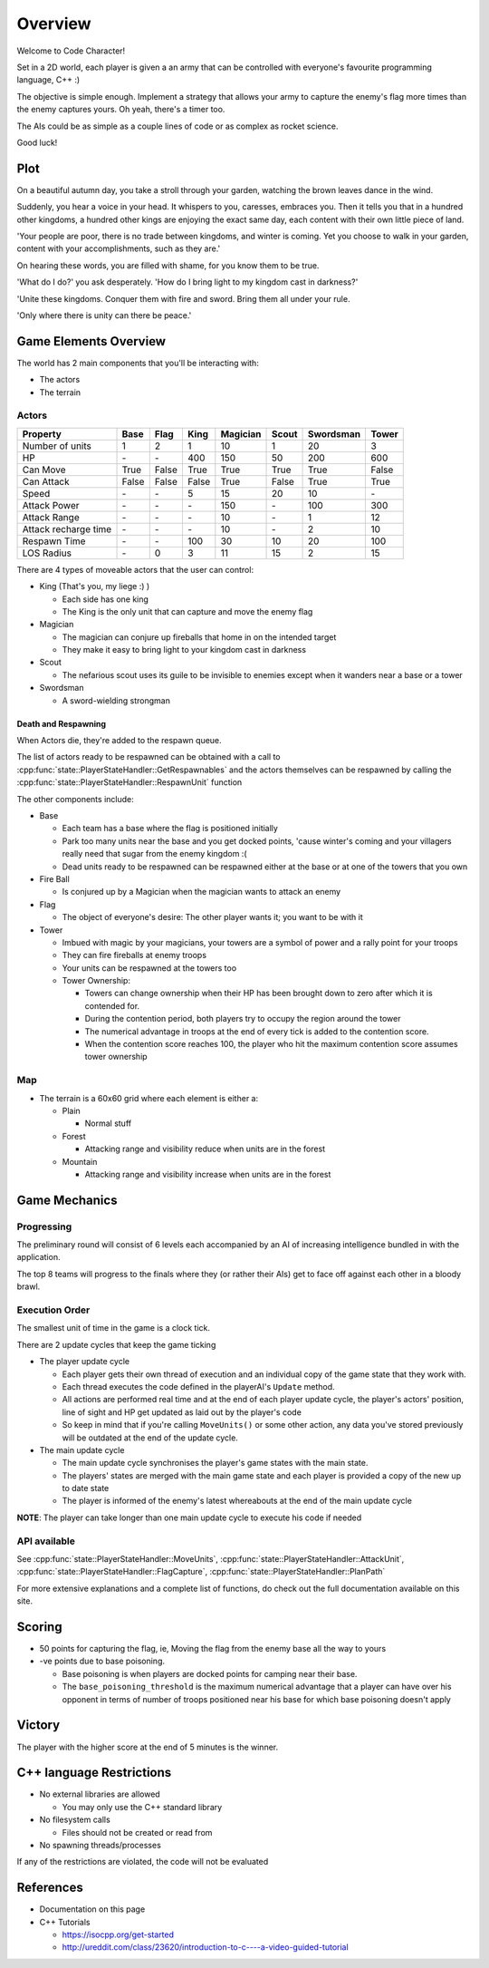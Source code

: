 Overview
########

Welcome to Code Character!

Set in a 2D world, each player is given a an army that can be controlled with
everyone's favourite programming language, C++ :)

The objective is simple enough. Implement a strategy that allows your army to
capture the enemy's flag more times than the enemy captures yours. Oh yeah,
there's a timer too.

The AIs could be as simple as a couple lines of code or as complex as rocket
science.

Good luck!

Plot
====

On a beautiful autumn day, you take a stroll through your garden, watching the 
brown leaves dance in the wind.

Suddenly, you hear a voice in your head. It whispers to you, caresses, embraces 
you. Then it tells you that in a hundred other kingdoms, a hundred other
kings are enjoying the exact same day, each content with their own little
piece of land.

'Your people are poor, there is no trade between kingdoms, and winter is coming.
Yet you choose to walk in your garden, content with your accomplishments, such as they are.'

On hearing these words, you are filled with shame, for you know them to be true.

'What do I do?' you ask desperately. 'How do I bring light to my kingdom cast in darkness?'

'Unite these kingdoms. Conquer them with fire and sword. Bring them all under your rule.

'Only where there is unity can there be peace.'

Game Elements Overview
======================

The world has 2 main components that you'll be interacting with:

- The actors
- The terrain

Actors
------

====================  ======  ======  ======  ========  ======  =========  ======
Property              Base    Flag    King    Magician  Scout   Swordsman  Tower
====================  ======  ======  ======  ========  ======  =========  ======
Number of units       1       2       1       10        1       20         3
HP                    \-      \-      400     150       50      200        600
Can Move              True    False   True    True      True    True       False
Can Attack            False   False   False   True      False   True       True
Speed                 \-      \-      5       15        20      10         \-
Attack Power          \-      \-      \-      150       \-      100        300
Attack Range          \-      \-      \-      10        \-      1          12
Attack recharge time  \-      \-      \-      10        \-      2          10
Respawn Time          \-      \-      100     30        10      20         100
LOS Radius            \-      0       3       11        15      2          15
====================  ======  ======  ======  ========  ======  =========  ======


There are 4 types of moveable actors that the user can control:

- King (That's you, my liege :) )

  - Each side has one king
  - The King is the only unit that can capture and move the enemy flag

- Magician

  - The magician can conjure up fireballs that home in on the intended target
  - They make it easy to bring light to your kingdom cast in darkness

- Scout

  - The nefarious scout uses its guile to be invisible to enemies except when 
    it wanders near a base or a tower

- Swordsman

  - A sword-wielding strongman


Death and Respawning
^^^^^^^^^^^^^^^^^^^^

When Actors die, they're added to the respawn queue.

The list of actors ready to be respawned can be obtained with a call to
:cpp:func:`state::PlayerStateHandler::GetRespawnables` and the actors themselves can be respawned by
calling the :cpp:func:`state::PlayerStateHandler::RespawnUnit` function

The other components include:

- Base

  - Each team has a base where the flag is positioned initially
  - Park too many units near the base and you get docked points, 'cause winter's coming and your 
    villagers really need that sugar from the enemy kingdom :(
  - Dead units ready to be respawned can be respawned either at the base or at
    one of the towers that you own

- Fire Ball

  - Is conjured up by a Magician when the magician wants to attack an enemy

- Flag

  - The object of everyone's desire: The other player wants it; you want to be with it

- Tower

  - Imbued with magic by your magicians, your towers are a symbol of power and a rally point for your troops
  - They can fire fireballs at enemy troops
  - Your units can be respawned at the towers too
  - Tower Ownership:

    - Towers can change ownership when their HP has been brought down to zero
      after which it is contended for.
    - During the contention period, both players try to occupy the region around the tower
    - The numerical advantage in troops at the end of every tick is added to
      the contention score.
    - When the contention score reaches 100, the player who hit the maximum
      contention score assumes tower ownership


Map
---

- The terrain is a 60x60 grid where each element is either a:

  - Plain

    - Normal stuff

  - Forest

    - Attacking range and visibility reduce when units are in the forest

  - Mountain

    - Attacking range and visibility increase when units are in the forest

Game Mechanics
==============

Progressing
-----------

The preliminary round will consist of 6 levels each accompanied by an AI of
increasing intelligence bundled in with the application.

The top 8 teams will progress to the finals where they (or rather their AIs) get
to face off against each other in a bloody brawl.

Execution Order
---------------

The smallest unit of time in the game is a clock tick.

There are 2 update cycles that keep the game ticking

- The player update cycle

  - Each player gets their own thread of execution and an individual copy of the
    game state that they work with.
  - Each thread executes the code defined in the playerAI's ``Update`` method.
  - All actions are performed real time and at the end of each player update
    cycle, the player's actors' position, line of sight and HP get updated as
    laid out by the player's code
  - So keep in mind that if you're calling ``MoveUnits()`` or some other action,
    any data you've stored previously will be outdated at the end of the update
    cycle.

- The main update cycle

  - The main update cycle synchronises the player's game states with the main
    state.
  - The players' states are merged with the main game state and each player is
    provided a copy of the new up to date state
  - The player is informed of the enemy's latest whereabouts at the end of the
    main update cycle

**NOTE**: The player can take longer than one main update cycle to execute his
code if needed

API available
-------------

See :cpp:func:`state::PlayerStateHandler::MoveUnits`,
:cpp:func:`state::PlayerStateHandler::AttackUnit`,
:cpp:func:`state::PlayerStateHandler::FlagCapture`,
:cpp:func:`state::PlayerStateHandler::PlanPath`

For more extensive explanations and a complete list of functions, do check out
the full documentation available on this site.

Scoring
=======

- 50 points for capturing the flag, ie, Moving the flag from the enemy base all
  the way to yours
- -ve points due to base poisoning.

  - Base poisoning is when players are docked points for camping near their base.
  - The ``base_poisoning_threshold`` is the maximum numerical advantage that a
    player can have over his opponent in terms of number of troops positioned
    near his base for which base poisoning doesn't apply


Victory
=======

The player with the higher score at the end of 5 minutes is the winner.

C++ language Restrictions
=========================

- No external libraries are allowed

  - You may only use the C++ standard library

- No filesystem calls

  - Files should not be created or read from

- No spawning threads/processes

If any of the restrictions are violated, the code will not be evaluated

References
==========

- Documentation on this page
- C++ Tutorials

  - https://isocpp.org/get-started
  - http://ureddit.com/class/23620/introduction-to-c----a-video-guided-tutorial
